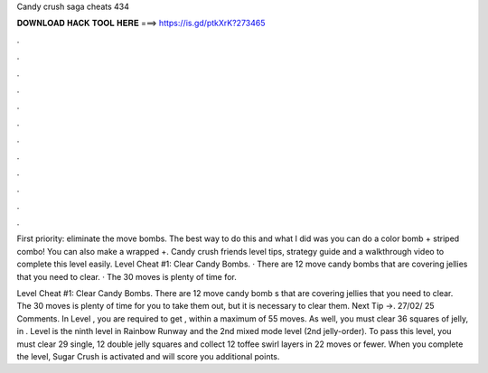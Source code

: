 Candy crush saga cheats 434



𝐃𝐎𝐖𝐍𝐋𝐎𝐀𝐃 𝐇𝐀𝐂𝐊 𝐓𝐎𝐎𝐋 𝐇𝐄𝐑𝐄 ===> https://is.gd/ptkXrK?273465



.



.



.



.



.



.



.



.



.



.



.



.

First priority: eliminate the move bombs. The best way to do this and what I did was you can do a color bomb + striped combo! You can also make a wrapped +. Candy crush friends level tips, strategy guide and a walkthrough video to complete this level easily. Level Cheat #1: Clear Candy Bombs. · There are 12 move candy bombs that are covering jellies that you need to clear. · The 30 moves is plenty of time for.

Level Cheat #1: Clear Candy Bombs. There are 12 move candy bomb s that are covering jellies that you need to clear. The 30 moves is plenty of time for you to take them out, but it is necessary to clear them. Next Tip →. 27/02/ 25 Comments. In Level , you are required to get , within a maximum of 55 moves. As well, you must clear 36 squares of jelly, in . Level is the ninth level in Rainbow Runway and the 2nd mixed mode level (2nd jelly-order). To pass this level, you must clear 29 single, 12 double jelly squares and collect 12 toffee swirl layers in 22 moves or fewer. When you complete the level, Sugar Crush is activated and will score you additional points.
